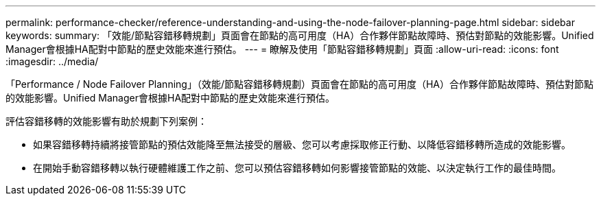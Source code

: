 ---
permalink: performance-checker/reference-understanding-and-using-the-node-failover-planning-page.html 
sidebar: sidebar 
keywords:  
summary: 「效能/節點容錯移轉規劃」頁面會在節點的高可用度（HA）合作夥伴節點故障時、預估對節點的效能影響。Unified Manager會根據HA配對中節點的歷史效能來進行預估。 
---
= 瞭解及使用「節點容錯移轉規劃」頁面
:allow-uri-read: 
:icons: font
:imagesdir: ../media/


[role="lead"]
「Performance / Node Failover Planning」（效能/節點容錯移轉規劃）頁面會在節點的高可用度（HA）合作夥伴節點故障時、預估對節點的效能影響。Unified Manager會根據HA配對中節點的歷史效能來進行預估。

評估容錯移轉的效能影響有助於規劃下列案例：

* 如果容錯移轉持續將接管節點的預估效能降至無法接受的層級、您可以考慮採取修正行動、以降低容錯移轉所造成的效能影響。
* 在開始手動容錯移轉以執行硬體維護工作之前、您可以預估容錯移轉如何影響接管節點的效能、以決定執行工作的最佳時間。

